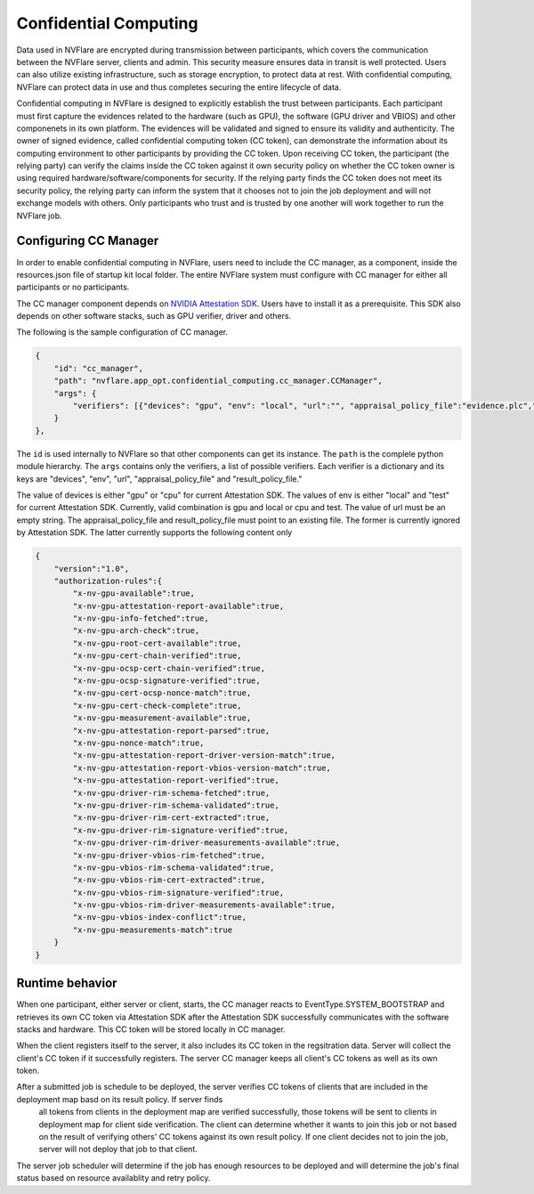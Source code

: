 .. _confidential_computing:

######################
Confidential Computing
######################

Data used in NVFlare are encrypted during transmission between participants, which covers the communication between the NVFlare server, clients and admin.  This security measure ensures
data in transit is well protected.  Users can also utilize existing infrastructure, such as storage encryption, to protect data at rest.  With confidential computing, NVFlare can protect data in use
and thus completes securing the entire lifecycle of data.

Confidential computing in NVFlare is designed to explicitly establish the trust between participants.  Each participant must first capture the evidences related to the hardware (such as GPU), the software (GPU driver and VBIOS) and other componenets in its own platform.  The evidences will
be validated and signed to ensure its validity and authenticity.  The owner of signed evidence, called confidential computing token (CC token), can demonstrate the information about its computing environment to other
participants by providing the CC token.  Upon receiving CC token, the participant (the relying party) can verify the claims inside the CC token against it own security policy on whether the CC token owner is
using required hardware/software/components for security.  If the relying party finds the CC token does not meet its security policy, the relying party can inform the system that it chooses not to join the job deployment
and will not exchange models with others.  Only participants who trust and is trusted by one another will work together to run the NVFlare job.


**********************
Configuring CC Manager
**********************

In order to enable confidential computing in NVFlare, users need to include the CC manager, as a component, inside the resources.json file of startup kit local folder.  The entire NVFlare system must
configure with CC manager for either all participants or no participants.

The CC manager component depends on `NVIDIA Attestation SDK <https://github.com/NVIDIA/nvtrust/tree/main/guest_tools/attestation_sdk>`_.  Users have to install it as a prerequisite.  This SDK also
depends on other software stacks, such as GPU verifier, driver and others.

The following is the sample configuration of CC manager.

.. code-block:: json

    {
        "id": "cc_manager",
        "path": "nvflare.app_opt.confidential_computing.cc_manager.CCManager",
        "args": {
            "verifiers": [{"devices": "gpu", "env": "local", "url":"", "appraisal_policy_file":"evidence.plc","result_policy_file":"result.plc"}]
        }
    },


The ``id`` is used internally to NVFlare so that other components can get its instance.  The ``path`` is the complele python module hierarchy.
The ``args`` contains only the verifiers, a list of possible verifiers.  Each verifier is a dictionary and its keys are "devices", "env", 
"url", "appraisal_policy_file" and "result_policy_file."


The value of devices is either "gpu" or "cpu" for current Attestation SDK.  The values of env is either "local" and "test" for current Attestation SDK.
Currently, valid combination is gpu and local or cpu and test.  The value of url must be an empty string.
The appraisal_policy_file and result_policy_file must point to an existing file.  The former is currently ignored by Attestation SDK.
The latter currently supports the following content only

.. code-block:: json

    {
        "version":"1.0",
        "authorization-rules":{
            "x-nv-gpu-available":true,
            "x-nv-gpu-attestation-report-available":true,
            "x-nv-gpu-info-fetched":true,
            "x-nv-gpu-arch-check":true,
            "x-nv-gpu-root-cert-available":true,
            "x-nv-gpu-cert-chain-verified":true,
            "x-nv-gpu-ocsp-cert-chain-verified":true,
            "x-nv-gpu-ocsp-signature-verified":true,
            "x-nv-gpu-cert-ocsp-nonce-match":true,
            "x-nv-gpu-cert-check-complete":true,
            "x-nv-gpu-measurement-available":true,
            "x-nv-gpu-attestation-report-parsed":true,
            "x-nv-gpu-nonce-match":true,
            "x-nv-gpu-attestation-report-driver-version-match":true,
            "x-nv-gpu-attestation-report-vbios-version-match":true,
            "x-nv-gpu-attestation-report-verified":true,
            "x-nv-gpu-driver-rim-schema-fetched":true,
            "x-nv-gpu-driver-rim-schema-validated":true,
            "x-nv-gpu-driver-rim-cert-extracted":true,
            "x-nv-gpu-driver-rim-signature-verified":true,
            "x-nv-gpu-driver-rim-driver-measurements-available":true,
            "x-nv-gpu-driver-vbios-rim-fetched":true,
            "x-nv-gpu-vbios-rim-schema-validated":true,
            "x-nv-gpu-vbios-rim-cert-extracted":true,
            "x-nv-gpu-vbios-rim-signature-verified":true,
            "x-nv-gpu-vbios-rim-driver-measurements-available":true,
            "x-nv-gpu-vbios-index-conflict":true,
            "x-nv-gpu-measurements-match":true
        }
    }


****************
Runtime behavior
****************

When one participant, either server or client, starts, the CC manager reacts to EventType.SYSTEM_BOOTSTRAP and retrieves its own CC token via Attestation SDK after the Attestation SDK successfully communicates
with the software stacks and hardware.  This CC token will be stored locally in CC manager.

When the client registers itself to the server, it also includes its CC token in the regsitration data.  Server will collect the client's CC token if it successfully registers.  The server CC manager keeps
all client's CC tokens as well as its own token.

After a submitted job is schedule to be deployed, the server verifies CC tokens of clients that are included in the deployment map basd on its result policy.  If server finds
 all tokens from clients in the deployment map are verified successfully, those tokens will be sent to clients in deployment map for client side verification.  The client can determine whether it
 wants to join this job or not based on the result of verifying others' CC tokens against its own result policy.  If one client decides not to join the job, server will not deploy that job to that client.

The server job scheduler will determine if the job has enough resources to be deployed and will determine the job's final status based on resource availablity and retry policy.
